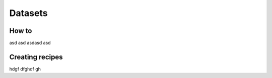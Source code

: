 Datasets
=====

How to
------------

asd asd asdasd asd

Creating recipes
----------------

hdgf dfghdf gh

